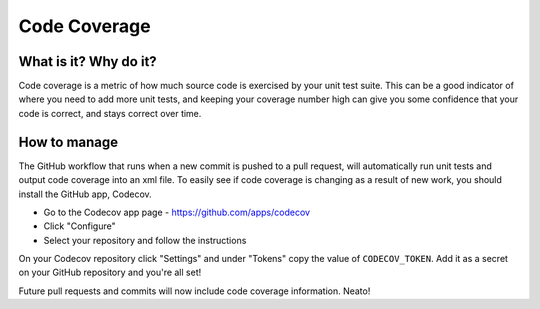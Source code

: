 Code Coverage
===============================================================================

What is it? Why do it?
-------------------------------------------------------------------------------

Code coverage is a metric of how much source code is exercised by your unit test
suite. This can be a good indicator of where you need to add more unit tests, and
keeping your coverage number high can give you some confidence that your code
is correct, and stays correct over time.

How to manage
-------------------------------------------------------------------------------

The GitHub workflow that runs when a new commit is pushed to a pull request, 
will automatically run unit tests and output code coverage into an xml file. 
To easily see if code coverage is changing as a result of new work, you should 
install the GitHub app, Codecov.

* Go to the Codecov app page - https://github.com/apps/codecov
* Click "Configure"
* Select your repository and follow the instructions

On your Codecov repository click "Settings" and under "Tokens" copy the value of
``CODECOV_TOKEN``. Add it as a secret on your GitHub repository and you're all set!

Future pull requests and commits will now include code coverage information. Neato!
